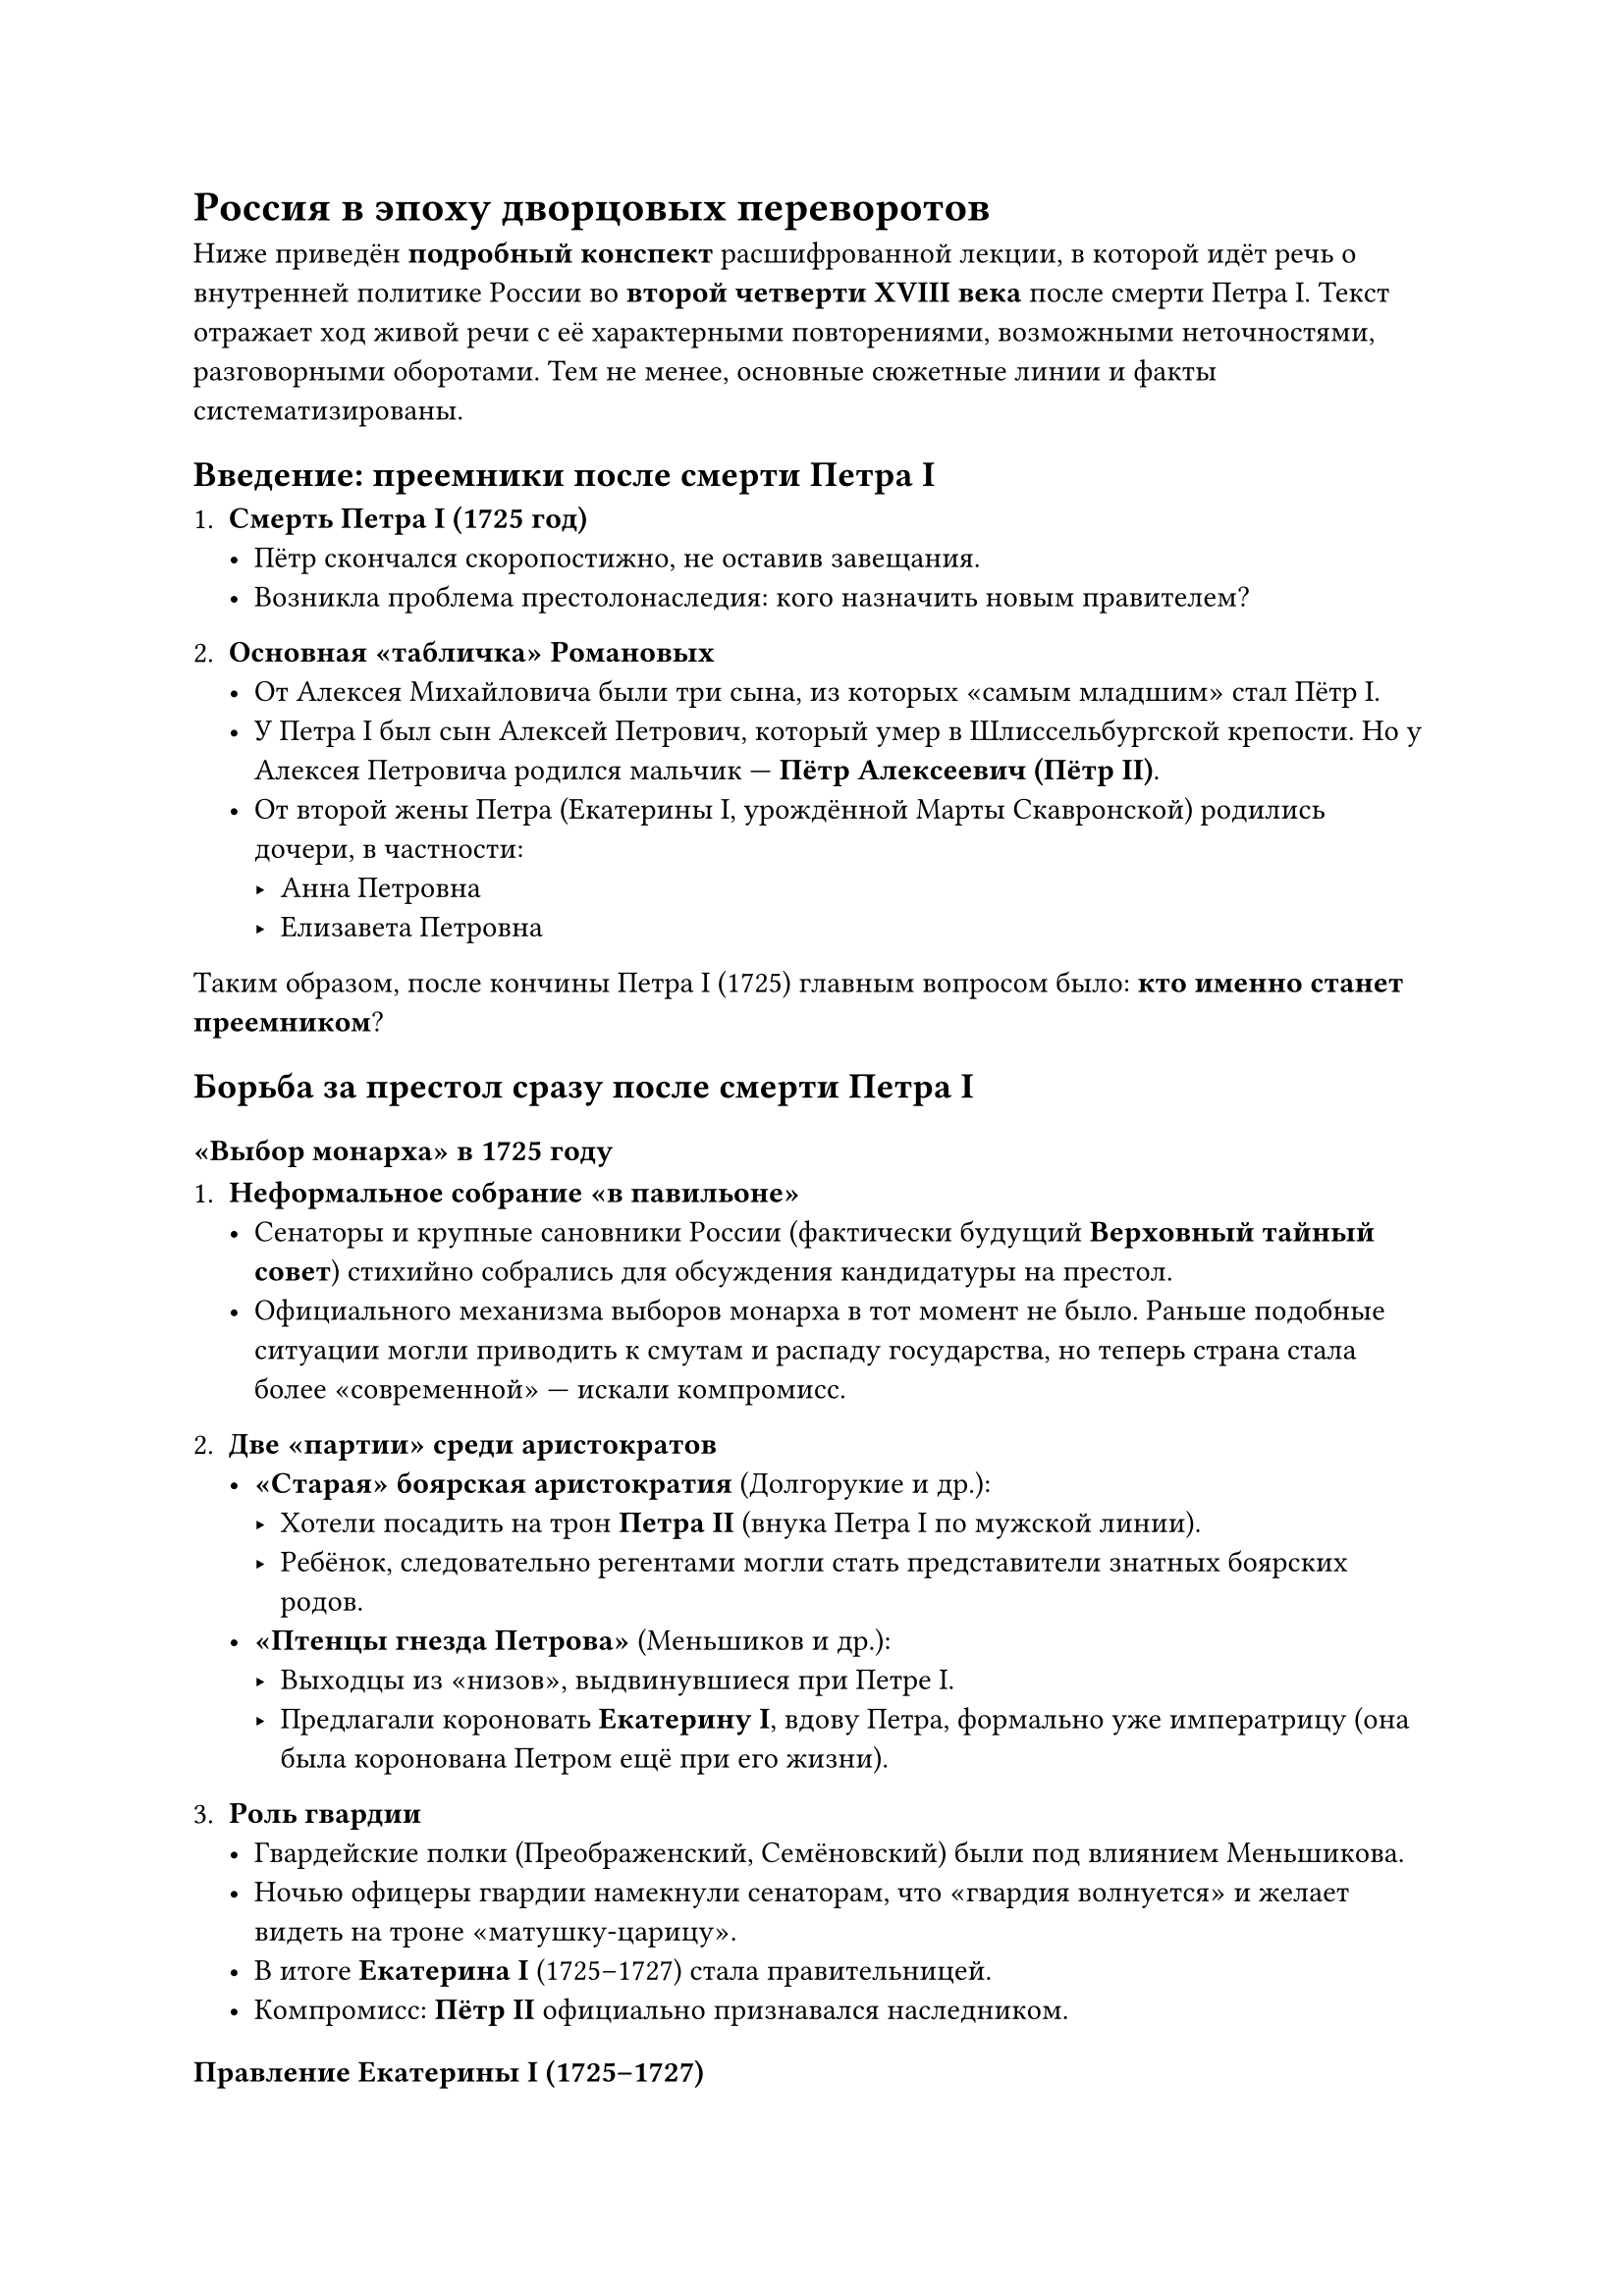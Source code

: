= Россия в эпоху дворцовых переворотов

Ниже приведён *подробный конспект* расшифрованной лекции, в которой идёт речь о внутренней политике России во *второй четверти XVIII века* после смерти Петра I. Текст отражает ход живой речи с её характерными повторениями, возможными неточностями, разговорными оборотами. Тем не менее, основные сюжетные линии и факты систематизированы.

== Введение: преемники после смерти Петра I

1. *Смерть Петра I (1725 год)*  
   - Пётр скончался скоропостижно, не оставив завещания.  
   - Возникла проблема престолонаследия: кого назначить новым правителем?

2. *Основная «табличка» Романовых*  
   - От Алексея Михайловича были три сына, из которых «самым младшим» стал Пётр I.  
   - У Петра I был сын Алексей Петрович, который умер в Шлиссельбургской крепости. Но у Алексея Петровича родился мальчик — *Пётр Алексеевич (Пётр II)*.  
   - От второй жены Петра (Екатерины I, урождённой Марты Скавронской) родились дочери, в частности:  
     - Анна Петровна  
     - Елизавета Петровна  

Таким образом, после кончины Петра I (1725) главным вопросом было: *кто именно станет преемником*?


== Борьба за престол сразу после смерти Петра I

=== «Выбор монарха» в 1725 году

1. *Неформальное собрание «в павильоне»*  
   - Сенаторы и крупные сановники России (фактически будущий *Верховный тайный совет*) стихийно собрались для обсуждения кандидатуры на престол.  
   - Официального механизма выборов монарха в тот момент не было. Раньше подобные ситуации могли приводить к смутам и распаду государства, но теперь страна стала более «современной» — искали компромисс.

2. *Две «партии» среди аристократов*  
   - *«Старая» боярская аристократия* (Долгорукие и др.):  
     - Хотели посадить на трон *Петра II* (внука Петра I по мужской линии).  
     - Ребёнок, следовательно регентами могли стать представители знатных боярских родов.  
   - *«Птенцы гнезда Петрова»* (Меньшиков и др.):  
     - Выходцы из «низов», выдвинувшиеся при Петре I.  
     - Предлагали короновать *Екатерину I*, вдову Петра, формально уже императрицу (она была коронована Петром ещё при его жизни).  

3. *Роль гвардии*  
   - Гвардейские полки (Преображенский, Семёновский) были под влиянием Меньшикова.  
   - Ночью офицеры гвардии намекнули сенаторам, что «гвардия волнуется» и желает видеть на троне «матушку-царицу».  
   - В итоге *Екатерина I* (1725–1727) стала правительницей.  
   - Компромисс: *Пётр II* официально признавался наследником.

=== Правление Екатерины I (1725–1727)

1. *Реальная власть у Меньшикова*  
   - Екатерина была «женщиной умной, но без больших управленческих амбиций»; предпочитала вести праздничную жизнь, переложив дела на «полудержавного властелина» Меньшикова.  
   - Фактическое управление страной осуществлял *Верховный тайный совет*, во главе которого стоял Меньшиков.

2. *Быстрый конец царствования*  
   - Екатерина вела «разгульный образ жизни», что подорвало её здоровье. Умерла в 1727 году, не дожив до 50 лет.  

=== Пётр II (1727–1730): борьба Меньшикова и Долгоруких

1. *Становление Петра II*  
   - По смерти Екатерины престол занял внук Петра Великого — *Пётр Алексеевич (Пётр II)*. Юноше было около 12–14 лет (точный возраст варьируется в источниках, но он был подростком).

2. *Власть Меньшикова на старте*  
   - Меньшиков «проталкивает» свою дочь (Марию) в невесты к молодому императору и достигает грандиозного влияния.  
   - Ссылка графа Толстого (начальника Тайной канцелярии), который собирал компромат на Меньшикова.  

3. *Падение Меньшикова*  
   - Меньшиков тяжело заболел, на время «выпал» из управления.  
   - В этот период бояре (Долгорукие) развернули интригу и заняли главные посты.  
   - Как только Меньшиков встал с больничной койки, его быстро арестовали, обвинили в коррупции и отправили в ссылку в Берёзов, конфисковав имущество.

4. *Влияние Долгоруких*  
   - Пётр II перестаёт готовиться к свадьбе с дочерью Меньшикова; теперь ему «сватают» дочь князя Долгорукого.  
   - Пётр II, увлечённый «лёгкой жизнью» и охотой, переносит столицу обратно в Москву.  
   - В 1730 году государь внезапно *умирает* от воспаления лёгких, не оставив завещания (ему не было и 17 лет).

== Кризис 1730 года: «Верховники» и Анна Иоанновна

1. *Верховный тайный совет снова решает судьбу престола*  
   - После смерти Петра II (1730) советники («верховники») стремятся расширить собственную власть.  
   - Они хотят превратить монарха в «марионетку», а Россию — в олигархическое государство по польскому образцу (где аристократия выбирала короля и ограничивала его власть).

2. *Кандидатура Анны Иоанновны*  
   - Дочь (точнее, племянница) Ивана Алексеевича (соправителя Петра I) — *Анна Иоанновна*, вдова герцога Курляндского.  
   - Ей отправили приглашение занять престол, но под «кондициями» (ограничить самодержавие).  
     - Нельзя вести внешнюю политику самой.  
     - Нельзя назначать преемника.  
     - Фактически роль императрицы сводилась к церемониальным функциям.

3. *Разрыв «кондиций»*  
   - Анна Иоанновна прибывает в Москву, подписывает «кондиции», но тайно ведёт переговоры с дворянами среднего и низшего звена, недовольными «боярским заговором».  
   - В день коронации (1730) она надрывает/разрывает «кондиции» и объявляет себя *самодержавной императрицей*.  
   - Верховный тайный совет ликвидирован, его члены отправлены в отставку или в ссылку.  
   - Начинается царствование *Анны Иоанновны (1730–1740)*.

== Правление Анны Иоанновны (1730–1740)

1. *Политика в отношении дворянства*  
   - Анна Иоанновна сделала крупные подарки дворянству:  
     - Указ о том, что служить теперь можно *25 лет*, а затем — в отставку.  
     - Массовое «записывание» дворянских детей в полки с малых лет (служба формально шла «с трёх-четырёх лет», хотя фактически ребёнок находился дома).  
     - Создание *шляхетских (кадетских) корпусов*, дававших среднее военное образование и готовивших грамотных офицеров.

2. *«Засилье немцев» и Бирон*  
   - *Эрнст Бирон* (фаворит Анны) считался одним из самых влиятельных лиц при дворе.  
   - «Бироновщина» — прозвище эпохи, отмеченной активным продвижением иностранцев (преимущественно немцев) на важные должности.  
   - Однако Бирон, в частности, развивал *коневодство*, что в XVIII веке было стратегически важным (лошади = «двигатели» армии и транспорта).

3. *Наследник Анны Иоанновны: Иван VI (Иван Антонович)*  
   - У Анны Иоанновны *не было своих детей*. Она выбрала наследником *Ивана VI*, сына Анны Леопольдовны (своей племянницы) и немецкого принца.  
   - Иван VI (младенец, «на 3/4 немец») был провозглашён императором после смерти Анны Иоанновны (1740).  
   - Недовольство среди русских дворян росло: многие видели более законной претенденткой *Елизавету Петровну* (дочь Петра I).
== Дворцовый переворот Елизаветы Петровны (1741)

1. *Свержение «брауншвейгской династии»*  
   - Осенью 1741 года Елизавета Петровна обратилась к гвардии (Преображенскому полку) со словами: «Вы знаете, чья я дочь…»  
   - Иван VI (младенец) был свергнут, вместе с родителями отправлен в ссылку (Холмогоры, а самого Ивана — в Шлиссельбург).

2. *Правление Елизаветы Петровны (1741–1761)*  
   - Восстановление флота (который пришёл в упадок после Петра I).  
   - Поддержка культуры, театра, образования; ослабление религиозных преследований.  
   - Несмотря на некоторые противоречия, императрицу любили за то, что она была «дочерью Петра» и умела «играть в пиар».

3. *Вопрос наследника*  
   - Собственных детей у Елизаветы Петровны не было.  
   - Наследником стал племянник — *Пётр Фёдорович* (Пётр III), сын Анны Петровны (дочери Петра I) и герцога Голштинского.  
   - Пётр III воспитывался за границей, увлекался Пруссией и Фридрихом II, что вызывало сильный антагонизм в России, особенно на фоне Семилетней войны против Пруссии.

== Короткое правление Петра III (1761–1762) и начало эпохи Екатерины II

1. *Семилетняя война*  
   - При Елизавете российские войска достигли больших успехов, заняли часть Пруссии.  
   - Пётр III заключил мир с Фридрихом и вернул все завоеванные территории, вызвав возмущение армии и дворян.  

2. *«Манифест о вольности дворянства»*  
   - Пётр III (желая заручиться поддержкой) издал указ, освободивший дворян от обязательной службы.  
   - Однако это не спасло его положение — дворянство было настроено патриотично и считало унизительным «подарком» Петра III сдачу позиций в войне.

3. *Переворот 1762 года*  
   - Супруга Петра III — *Екатерина (Софья Августа Фредерика Ангальт-Цербстская)*, будущая Екатерина Великая, заручившись поддержкой гвардии, свергла Петра III.  
   - Пётр III был убит (по одной из версий, вопреки воле Екатерины).  
   - Начинается *эпоха Екатерины II*
